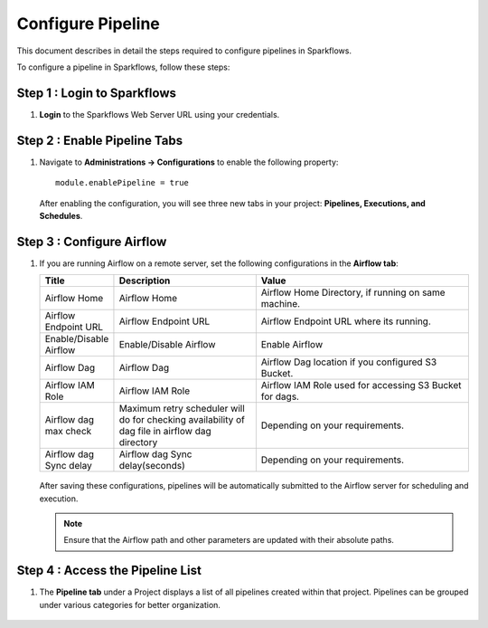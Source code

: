 Configure Pipeline
========================

This document describes in detail the steps required to configure pipelines in Sparkflows.

  
To configure a pipeline in Sparkflows, follow these steps:

Step 1 : Login to Sparkflows
-----------------------------
     
#. **Login** to the Sparkflows Web Server URL using your credentials.

Step 2 : Enable Pipeline Tabs
--------------------------------
#. Navigate to **Administrations -> Configurations** to enable the following property:

   ::

      module.enablePipeline = true

   .. figure:: ../../_assets/user-guide/pipeline/pipeline_administration.PNG
      :alt: Pipeline List
      :width: 60%

   .. figure:: ../../_assets/user-guide/pipeline/pipeline_configurations.PNG
      :alt: Pipeline List
      :width: 60%
   

   After enabling the configuration, you will see three new tabs in your project: **Pipelines, Executions, and Schedules**.

   .. figure:: ../../_assets/user-guide/pipeline/pipeline-list-new.png
      :alt: Pipeline List
      :width: 60% 

Step 3 : Configure Airflow
-----------------------------------

#. If you are running Airflow on a remote server, set the following configurations in the **Airflow tab**: 
  

   .. list-table:: 
      :widths: 10 20 30
      :header-rows: 1

      * - Title
        - Description
        - Value
      * - Airflow Home
        - Airflow Home
        - Airflow Home Directory, if running on same machine.
      * - Airflow Endpoint URL
        - Airflow Endpoint URL
        - Airflow Endpoint URL where its running.
      * - Enable/Disable Airflow
        - Enable/Disable Airflow
        - Enable Airflow
      * - Airflow Dag
        - Airflow Dag
        - Airflow Dag location if you configured S3 Bucket.
      * - Airflow IAM Role
        - Airflow IAM Role
        - Airflow IAM Role used for accessing S3 Bucket for dags.
      * - Airflow dag max check
        - Maximum retry scheduler will do for checking availability of dag file in airflow dag directory
        - Depending on your requirements.
      * - Airflow dag Sync delay
        - Airflow dag Sync delay(seconds)
        - Depending on your requirements.
     
   .. figure:: ../../_assets/user-guide/pipeline/pipeline_airflow.PNG
      :alt: Pipeline List     
      :width: 60%

   After saving these configurations, pipelines will be automatically submitted to the Airflow server for scheduling and execution.
  
   .. note:: Ensure that the Airflow path and other parameters are updated with their absolute paths.

Step 4 : Access the Pipeline List
----------------------------------------

#. The **Pipeline tab** under a Project displays a list of all pipelines created within that project. Pipelines can be grouped under various categories for better organization.

   .. figure:: ../../_assets/user-guide/pipeline/pipeline-list-new.png
      :alt: Pipeline List
      :width: 60%
